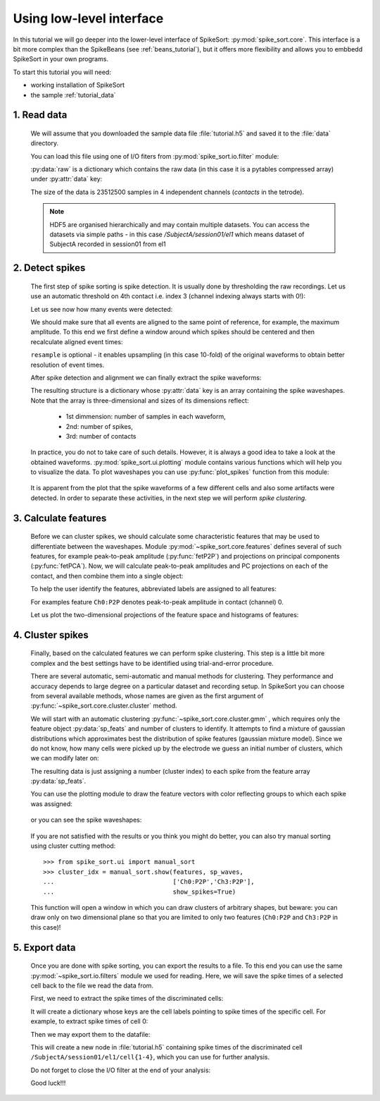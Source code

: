.. _lowlevel_tutorial:

Using low-level interface
==========================

.. testsetup::
   
   import numpy
   numpy.random.seed(1221)
   import os, shutil, tempfile

   temp_path =  tempfile.mkdtemp()
   data_path = os.path.join(temp_path, 'data')
   os.mkdir(data_path)
   shutil.copyfile('../data/tutorial.h5', os.path.join(data_path, 'tutorial.h5'))
   os.chdir(temp_path)

.. testcleanup::

   shutil.rmtree(temp_path)


In this tutorial we will go deeper into the lower-level interface of
SpikeSort: :py:mod:`spike_sort.core`. This interface is a bit more
complex than the SpikeBeans (see :ref:`beans_tutorial`), but it offers
more flexibility and allows you to embbedd SpikeSort in your own
programs.

To start this tutorial you will need:

* working installation of SpikeSort 

* the sample :ref:`tutorial_data`


1. Read data
------------

   
   We will assume that you downloaded the sample data file :file:`tutorial.h5` and saved it to the :file:`data` 
   directory. 
   
   You can load this file using one of I/O fiters from 
   :py:mod:`spike_sort.io.filter` module:
   
   .. doctest::
   
      >>> from spike_sort.io.filters import PyTablesFilter
      >>> dataset = '/SubjectA/session01/el1'
      >>> io_filter = PyTablesFilter('data/tutorial.h5')
      >>> raw = io_filter.read_sp(dataset)
      
   :py:data:`raw` is a dictionary which contains the raw data (in this case it is
   a pytables compressed array) under :py:attr:`data`
   key:

   .. doctest::
   
      >>> print raw['data']
      /SubjectA/session01/el1/raw (CArray(4, 23512500)) ''
      
   The size of the data is 23512500 samples in 4 independent channels (`contacts`
   in the tetrode).

   .. note::
      
      HDF5 are organised hierarchically and may contain multiple
      datasets. You can access the datasets via simple paths - in this
      case `/SubjectA/session01/el1` which means dataset of SubjectA
      recorded in session01 from el1

2. Detect spikes
----------------


   The first step of spike sorting is spike detection. It is usually done by 
   thresholding the raw recordings. Let us use an automatic threshold on 
   4th contact i.e. index 3 (channel indexing always starts with 0!):
   
   .. doctest::
   
      >>> from spike_sort import extract
      >>> spt = extract.detect_spikes(raw,  contact=3, thresh='auto')
      
   Let us see now how many events were detected:
   
   .. doctest::
   
      >>> print len(spt['data'])
      16293
      
   We should make sure that all events are aligned to the same point of reference,
   for example, the maximum amplitude. To this end we first define a window
   around which spikes should be centered and then recalculate aligned event times:
   
   .. doctest::
      
      >>> sp_win = [-0.2, 0.8]
      >>> spt = extract.align_spikes(raw, spt, sp_win, type="max", 
      ...                            resample=10)
      
   ``resample`` is optional - it enables upsampling (in this case 10-fold) 
   of the original  waveforms to obtain better resolution of event times.
   
   After spike detection and alignment we can finally extract the spike waveforms:
   
   .. doctest::
  
      >>> sp_waves = extract.extract_spikes(raw, spt, sp_win)
      
   The resulting structure is a dictionary whose :py:attr:`data` key is an array
   containing the spike waveshapes. Note that the array is three-dimensional and
   sizes of its dimensions reflect:
     
     * 1st dimmension: number of samples in each waveform,
     * 2nd: number of spikes,
     * 3rd: number of contacts
   
   .. doctest::
   
      >>> print sp_waves['data'].shape
      (25, 15537, 4)
      
   In practice, you do not to take care of such details. However, it is always
   a good idea to take a look at the obtained waveforms. 
   :py:mod:`spike_sort.ui.plotting` module contains various functions which will
   help you to visualize the data. To plot waveshapes you can use :py:func:`plot_spikes` function from this module:
   
   .. doctest::
   
      >>> from spike_sort.ui import plotting
      >>> plotting.plot_spikes(sp_waves, n_spikes=200)
   
   .. figure:: images_manual/tutorial_spikes.png
   
   It is apparent from the plot that the spike waveforms of a few different cells
   and also some artifacts were detected. In order to separate these activities, 
   in the next step we will perform *spike clustering*.

3. Calculate features
---------------------

   Before we can cluster spikes, we should calculate some characteristic features 
   that may be used to differentiate between the waveshapes. Module 
   :py:mod:`~spike_sort.core.features` defines several of such features, for example
   peak-to-peak amplitude (:py:func:`fetP2P`) and projections on principal 
   components (:py:func:`fetPCA`). Now, we will calculate peak-to-peak amplitudes
   and PC projections on each of the contact, and then combine them into a single
   object:
   
   .. doctest::
   
      >>> from spike_sort import features
      >>> sp_feats = features.combine(
      ...      (
      ...       features.fetP2P(sp_waves),
      ...       features.fetPCA(sp_waves)
      ...      )
      ... )
   
   To help the user identify the features,  abbreviated
   labels are assigned to all features:
   
   .. doctest::
   
      >>> print sp_feats['names']
      ['Ch0:P2P' 'Ch1:P2P' 'Ch2:P2P' 'Ch3:P2P' 'Ch0:PC0' 'Ch1:PC0' 'Ch2:PC0'
       'Ch3:PC0' 'Ch0:PC1' 'Ch1:PC1' 'Ch2:PC1' 'Ch3:PC1']
      
   For examples feature ``Ch0:P2P`` denotes peak-to-peak amplitude in contact 
   (channel) 0.
   
   Let us plot the two-dimensional 
   projections of the feature space and histograms of features:
   
   .. doctest::
  
      >>> plotting.plot_features(sp_feats)
      
   .. figure:: images_manual/tutorial_features.png

4. Cluster spikes
-----------------

   Finally, based on the calculated features we can perform spike clustering. This
   step is a little bit more complex and the best settings have to be identified
   using trial-and-error procedure.
   
   There are several automatic, semi-automatic and manual methods for clustering.
   They performance and accuracy depends to large degree on a particular dataset
   and recording setup. In SpikeSort you can choose from several available methods,
   whose names are given as the first argument of :py:func:`~spike_sort.core.cluster.cluster`
   method.
   
   We will start with an automatic clustering :py:func:`~spike_sort.core.cluster.gmm` , which requires only the feature object :py:data:`sp_feats` and number of clusters to identify.
   It attempts to find a mixture of gaussian distributions which approximates best the
   distribution of spike features (gaussian mixture model).
   Since we do not know, how many cells were picked up by the electrode we guess
   an initial number of clusters, which we can modify later on:
   
   .. doctest::
      
      >>> from spike_sort import cluster
      >>> clust_idx = cluster.cluster("gmm",sp_feats,4)
      
   The resulting data is just assigning a number (cluster index) to each spike from
   the feature array :py:data:`sp_feats`.
   
   You can use the plotting module to draw the 
   feature vectors with color reflecting groups to which each spike was assigned:
   
   .. doctest::
   
      >>> plotting.plot_features(sp_feats, clust_idx)
      
   .. figure:: images_manual/tutorial_clusters.png

   or you can see the spike waveshapes:
   
   .. doctest::
     
      >>> plotting.plot_spikes(sp_waves, clust_idx, n_spikes=200)
      >>> plotting.show()

   .. figure:: images_manual/tutorial_cells.png
      
   If you are not satisfied with the results or you think you might do better, 
   you can also try manual sorting using cluster cutting method::
   
      >>> from spike_sort.ui import manual_sort
      >>> cluster_idx = manual_sort.show(features, sp_waves,
      ...                                ['Ch0:P2P','Ch3:P2P'],
      ...                                show_spikes=True)
      
   This function will open a window in which you can draw clusters of arbitrary
   shapes, but beware: you can draw only on two dimensional plane so that you 
   are limited to only two features (``Ch0:P2P`` and ``Ch3:P2P`` in this case)!

5. Export data
--------------

   Once you are done with spike sorting, you can export the results to a file.
   To this end you can use the same :py:mod:`~spike_sort.io.filters` module we used 
   for reading. Here, we will save the spike times of a selected cell
   back to the file we read the data from. 
   
   First, we need to extract the spike times 
   of the discriminated cells:
   
   .. doctest:: 
  
      >>> spt_clust = cluster.split_cells(spt, clust_idx)

   It will create a dictionary whose keys are the cell labels pointing
   to spike times of the specific cell. For example, to extract spike
   times of cell 0:

   .. doctest::

      >>> print spt_clust[0]
      {'data': array([  5.68152000e+02,   1.56978000e+03,   2.23985200e+03,
               ...
               9.24276876e+05,   9.33539168e+05])}
 
      
   Then we may export them to the datafile:

   .. doctest::
   
      >>> from spike_sort.io import export
      >>> cell_template = dataset + '/cell{cell_id}'
      >>> export.export_cells(io_filter, cell_template, spt_clust, overwrite=True)
      
   This will create a new node in :file:`tutorial.h5` containing  spike times of 
   the discriminated cell ``/SubjectA/session01/el1/cell{1-4}``, 
   which you can use for further analysis.
  
   Do not forget to close the I/O filter at the end of your analysis:

   .. doctest::

     >>> io_filter.close()
   
   Good luck!!!
   

